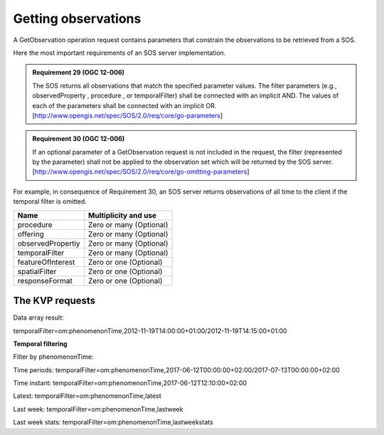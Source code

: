 .. _getobservation:

====================
Getting observations
====================
A GetObservation operation request contains parameters that constrain the
observations to be retrieved from a SOS.

Here the most important requirements of an SOS server implementation.

.. admonition:: Requirement 29 (OGC 12-006)

    The SOS returns all observations that match the specified parameter values.
    The filter parameters (e.g., observedProperty , procedure , or
    temporalFilter) shall be connected with an implicit AND. The values of
    each of the parameters shall be connected with an implicit OR.
    [http://www.opengis.net/spec/SOS/2.0/req/core/go-parameters]

.. admonition:: Requirement 30 (OGC 12-006)

    If an optional parameter of a GetObservation request is not included in the
    request, the filter (represented by the parameter) shall not be applied to
    the observation set which will be returned by the SOS server.
    [http://www.opengis.net/spec/SOS/2.0/req/core/go-omitting-parameters]

For example, in consequence of Requirement 30, an SOS server returns
observations of all time to the client if the temporal filter is omitted.

==================  =======================
Name                Multiplicity and use
==================  =======================
procedure           Zero or many (Optional)
offering            Zero or many (Optional)
observedPropertiy   Zero or many (Optional)
temporalFilter      Zero or many (Optional)
featureOfInterest   Zero or one (Optional)
spatialFilter       Zero or one (Optional)
responseFormat      Zero or one (Optional)
==================  =======================

******************
The KVP requests
******************

Data array result:

temporalFilter=om:phenomenonTime,2012-11-19T14:00:00+01:00/2012-11-19T14:15:00+01:00


**Temporal filtering**

Filter by phenomenonTime:

Time periods:
temporalFilter=om:phenomenonTime,2017-06-12T00:00:00+02:00/2017-07-13T00:00:00+02:00


Time instant:
temporalFilter=om:phenomenonTime,2017-06-12T12:10:00+02:00


Latest:
temporalFilter=om:phenomenonTime,latest


Last week:
temporalFilter=om:phenomenonTime,lastweek

Last week stats:
temporalFilter=om:phenomenonTime,lastweekstats

